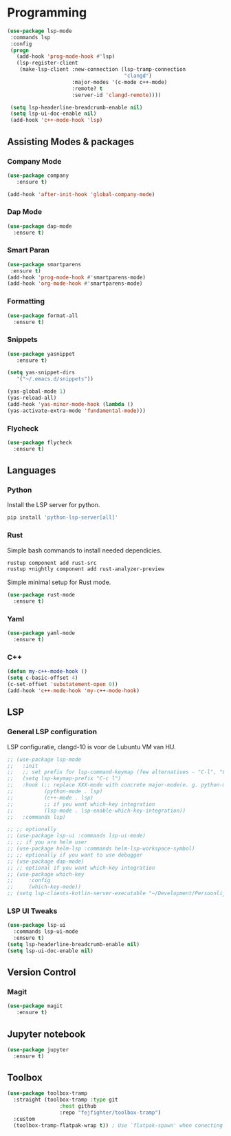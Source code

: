 * Programming
#+BEGIN_SRC emacs-lisp
  (use-package lsp-mode
   :commands lsp
   :config
   (progn
     (add-hook 'prog-mode-hook #'lsp)
     (lsp-register-client
      (make-lsp-client :new-connection (lsp-tramp-connection
                                        "clangd")
                       :major-modes '(c-mode c++-mode)
                       :remote? t
                       :server-id 'clangd-remote))))

   (setq lsp-headerline-breadcrumb-enable nil)
   (setq lsp-ui-doc-enable nil)
   (add-hook 'c++-mode-hook 'lsp)
#+END_SRC

** Assisting Modes & packages
*** Company Mode
#+begin_src emacs-lisp
  (use-package company 
     :ensure t)
     
  (add-hook 'after-init-hook 'global-company-mode)
#+end_src

*** Dap Mode
#+BEGIN_SRC emacs-lisp
  (use-package dap-mode
    :ensure t)
#+END_SRC

#+RESULTS:

*** Smart Paran
#+BEGIN_SRC emacs-lisp
  (use-package smartparens
   :ensure t)
  (add-hook 'prog-mode-hook #'smartparens-mode)
  (add-hook 'org-mode-hook #'smartparens-mode)
#+END_SRC

*** Formatting
#+BEGIN_SRC emacs-lisp
  (use-package format-all
    :ensure t)
#+END_SRC

*** Snippets
#+BEGIN_SRC emacs-lisp
  (use-package yasnippet
     :ensure t)
     
  (setq yas-snippet-dirs
     '("~/.emacs.d/snippets"))
  
  (yas-global-mode 1)
  (yas-reload-all)
  (add-hook 'yas-minor-mode-hook (lambda ()
  (yas-activate-extra-mode 'fundamental-mode)))
#+END_SRC

*** Flycheck
#+BEGIN_SRC emacs-lisp
  (use-package flycheck
    :ensure t)
#+END_SRC

** Languages
*** Python
Install the LSP server for python.
#+BEGIN_SRC bash
  pip install 'python-lsp-server[all]'
#+END_SRC

*** Rust
Simple bash commands to install needed dependicies.
#+BEGIN_SRC bash
  rustup component add rust-src 
  rustup +nightly component add rust-analyzer-preview
#+END_SRC

Simple minimal setup for Rust mode.
#+BEGIN_SRC emacs-lisp
  (use-package rust-mode
    :ensure t)
#+END_SRC

*** Yaml
#+BEGIN_SRC emacs-lisp
  (use-package yaml-mode
    :ensure t)
#+END_SRC

*** C++
#+BEGIN_SRC emacs-lisp
  (defun my-c++-mode-hook ()
  (setq c-basic-offset 4)
  (c-set-offset 'substatement-open 0))
  (add-hook 'c++-mode-hook 'my-c++-mode-hook)
#+END_SRC

** LSP
*** General LSP configuration
LSP configuratie, clangd-10 is voor de Lubuntu VM van HU.
#+BEGIN_SRC emacs-lisp
  ;; (use-package lsp-mode
  ;;   :init
  ;;   ;; set prefix for lsp-command-keymap (few alternatives - "C-l", "C-c l")
  ;;   (setq lsp-keymap-prefix "C-c l")
  ;;   :hook (;; replace XXX-mode with concrete major-mode(e. g. python-mode)
  ;;          (python-mode . lsp)
  ;;          (c++-mode . lsp)
  ;;          ;; if you want which-key integration
  ;;          (lsp-mode . lsp-enable-which-key-integration))
  ;;   :commands lsp)

  ;; ;; optionally
  ;; (use-package lsp-ui :commands lsp-ui-mode)
  ;; ;; if you are helm user
  ;; (use-package helm-lsp :commands helm-lsp-workspace-symbol)
  ;; ;; optionally if you want to use debugger
  ;; (use-package dap-mode)
  ;; ;; optional if you want which-key integration
  ;; (use-package which-key
  ;;     :config
  ;;     (which-key-mode))
  ;; (setq lsp-clients-kotlin-server-executable "~/Development/Persoonlijk/kotlin-language-server/server/build/install/server/bin/")
#+END_SRC

*** LSP UI Tweaks 
#+BEGIN_SRC emacs-lisp
  (use-package lsp-ui
    :commands lsp-ui-mode
    :ensure t)
  (setq lsp-headerline-breadcrumb-enable nil)
  (setq lsp-ui-doc-enable nil)
#+END_SRC

** Version Control
*** Magit
#+BEGIN_SRC emacs-lisp
  (use-package magit
     :ensure t)
#+END_SRC

** Jupyter notebook
#+BEGIN_SRC emacs-lisp
  (use-package jupyter
    :ensure t)
#+END_SRC

** Toolbox
#+BEGIN_SRC emacs-lisp
(use-package toolbox-tramp
  :straight (toolbox-tramp :type git
			     :host github
			     :repo "fejfighter/toolbox-tramp")
  :custom
  (toolbox-tramp-flatpak-wrap t)) ; Use `flatpak-spawn' when conecting
#+END_SRC

#+RESULTS:

